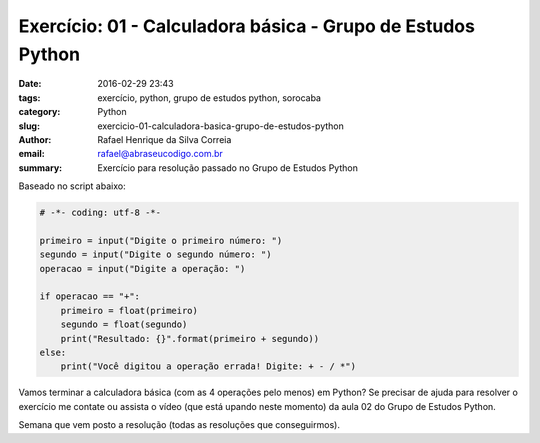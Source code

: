 Exercício: 01 - Calculadora básica - Grupo de Estudos Python
############################################################

:date: 2016-02-29 23:43
:tags: exercício, python, grupo de estudos python, sorocaba
:category: Python
:slug: exercicio-01-calculadora-basica-grupo-de-estudos-python
:author: Rafael Henrique da Silva Correia
:email:  rafael@abraseucodigo.com.br
:summary: Exercício para resolução passado no Grupo de Estudos Python

Baseado no script abaixo:

.. code-block:: python
    
    # -*- coding: utf-8 -*-

    primeiro = input("Digite o primeiro número: ")
    segundo = input("Digite o segundo número: ")
    operacao = input("Digite a operação: ")

    if operacao == "+":
        primeiro = float(primeiro)
        segundo = float(segundo)
        print("Resultado: {}".format(primeiro + segundo))
    else:
        print("Você digitou a operação errada! Digite: + - / *")

Vamos terminar a calculadora básica (com as 4 operações pelo menos) em Python?
Se precisar de ajuda para resolver o exercício me contate ou assista o vídeo (que está upando neste momento) da aula 02 do Grupo de Estudos Python.

Semana que vem posto a resolução (todas as resoluções que conseguirmos).
